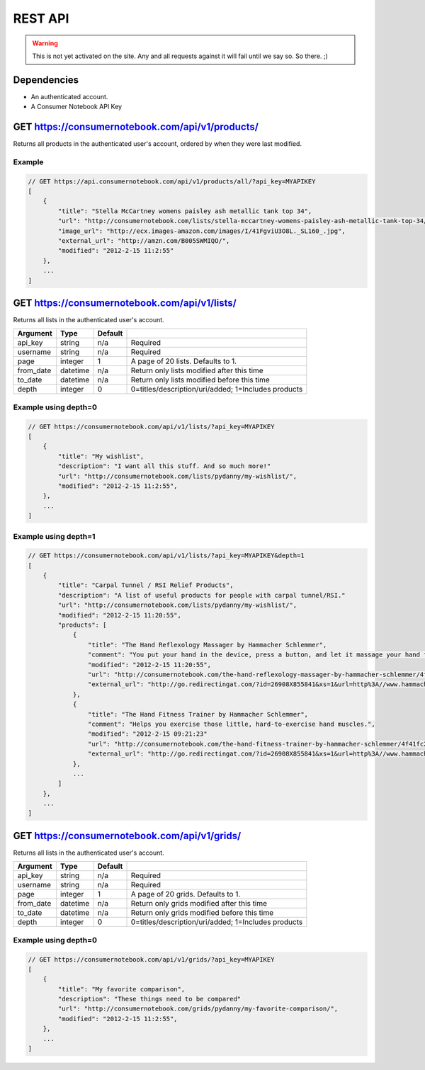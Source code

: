 ============
REST API
============

.. warning:: This is not yet activated on the site. Any and all requests against it will fail until we say so. So there. ;)


Dependencies
============

* An authenticated account.
* A Consumer Notebook API Key

GET https://consumernotebook.com/api/v1/products/
=====================================================

Returns all products in the authenticated user's account, ordered by when they were last modified.

========= ======== ======== ======================================================
Argument  Type     Default  Note
========= ======== ======== ======================================================
api_key   string   Required
username  string   Required
page      integer  1        A page of 20 Products. Defaults to 1.
from_date datetime n/a      Return only products modified after this time
to_date   datetime n/a      Return only products modified before this time
========= ======== ======= ======================================================

Example
--------

.. sourcecode:: javascript

    // GET https://api.consumernotebook.com/api/v1/products/all/?api_key=MYAPIKEY
    [
        {
            "title": "Stella McCartney womens paisley ash metallic tank top 34", 
            "url": "http://consumernotebook.com/lists/stella-mccartney-womens-paisley-ash-metallic-tank-top-34/4f3c015febae260004000000/",
            "image_url": "http://ecx.images-amazon.com/images/I/41FgviU3O8L._SL160_.jpg", 
            "external_url": "http://amzn.com/B005SWMIQO/",
            "modified": "2012-2-15 11:2:55"
        },
        ...
    ]

GET https://consumernotebook.com/api/v1/lists/
==================================================

Returns all lists in the authenticated user's account.

========= ======== ======= ======================================================
Argument  Type     Default 
========= ======== ======= ======================================================
api_key   string   n/a     Required
username  string   n/a     Required
page      integer  1       A page of 20 lists. Defaults to 1.
from_date datetime n/a     Return only lists modified after this time
to_date   datetime n/a     Return only lists modified before this time
depth     integer  0       0=titles/description/uri/added; 1=Includes products
========= ======== ======= ======================================================

Example using depth=0
------------------------

.. sourcecode:: javascript

    // GET https://consumernotebook.com/api/v1/lists/?api_key=MYAPIKEY
    [
        {
            "title": "My wishlist", 
            "description": "I want all this stuff. And so much more!"
            "url": "http://consumernotebook.com/lists/pydanny/my-wishlist/",
            "modified": "2012-2-15 11:2:55", 
        },
        ...
    ]

Example using depth=1
------------------------

.. sourcecode:: javascript

    // GET https://consumernotebook.com/api/v1/lists/?api_key=MYAPIKEY&depth=1
    [
        {
            "title": "Carpal Tunnel / RSI Relief Products", 
            "description": "A list of useful products for people with carpal tunnel/RSI."
            "url": "http://consumernotebook.com/lists/pydanny/my-wishlist/",
            "modified": "2012-2-15 11:20:55", 
            "products": [
                {
                    "title": "The Hand Reflexology Massager by Hammacher Schlemmer",
                    "comment": "You put your hand in the device, press a button, and let it massage your hand for 15 minutes.",
                    "modified": "2012-2-15 11:20:55",
                    "url": "http://consumernotebook.com/the-hand-reflexology-massager-by-hammacher-schlemmer/4f41fc06758920000a000004/",
                    "external_url": "http://go.redirectingat.com/?id=26908X855841&xs=1&url=http%3A//www.hammacher.com/Product/Default.aspx%3Fsku%3D81569%26refsku%3D76527%26xsp%3D3%26promo%3Dxsells"
                },
                {
                    "title": "The Hand Fitness Trainer by Hammacher Schlemmer",
                    "comment": "Helps you exercise those little, hard-to-exercise hand muscles.",
                    "modified": "2012-2-15 09:21:23"
                    "url": "http://consumernotebook.com/the-hand-fitness-trainer-by-hammacher-schlemmer/4f41fc2ae7615d000b000004/",
                    "external_url": "http://go.redirectingat.com/?id=26908X855841&xs=1&url=http%3A//www.hammacher.com/Product/Default.aspx%3Fsku%3D76527%26promo%3DSports-Leisure-Art-Music%26catid%3D227"
                },
                ...
            ]
        },
        ...
    ]

GET https://consumernotebook.com/api/v1/grids/
==================================================

Returns all lists in the authenticated user's account.

========= ======== ======= ======================================================
Argument  Type     Default 
========= ======== ======= ======================================================
api_key   string   n/a     Required
username  string   n/a     Required
page      integer  1       A page of 20 grids. Defaults to 1.
from_date datetime n/a     Return only grids modified after this time
to_date   datetime n/a     Return only grids modified before this time
depth     integer  0       0=titles/description/uri/added; 1=Includes products
========= ======== ======= ======================================================

Example using depth=0
------------------------

.. sourcecode:: javascript

    // GET https://consumernotebook.com/api/v1/grids/?api_key=MYAPIKEY
    [
        {
            "title": "My favorite comparison", 
            "description": "These things need to be compared"
            "url": "http://consumernotebook.com/grids/pydanny/my-favorite-comparison/",
            "modified": "2012-2-15 11:2:55", 
        },
        ...
    ]
